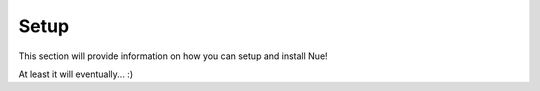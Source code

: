 Setup
============

This section will provide information on how you can setup and install Nue!

At least it will eventually... :)